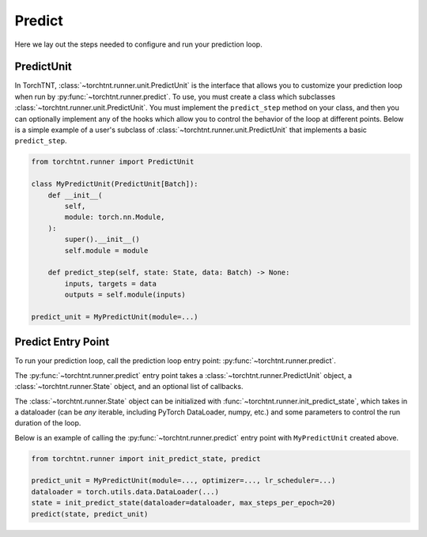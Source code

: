 Predict
=======================
Here we lay out the steps needed to configure and run your prediction loop.

PredictUnit
~~~~~~~~~~~~~

In TorchTNT, :class:`~torchtnt.runner.unit.PredictUnit` is the interface that allows you to customize your prediction loop when run by :py:func:`~torchtnt.runner.predict`.
To use, you must create a class which subclasses :class:`~torchtnt.runner.unit.PredictUnit`.
You must implement the ``predict_step`` method on your class, and then you can optionally implement any of the hooks which allow you to control the behavior of the loop at different points.
Below is a simple example of a user's subclass of :class:`~torchtnt.runner.unit.PredictUnit` that implements a basic ``predict_step``.


.. code-block:: python

 from torchtnt.runner import PredictUnit

 class MyPredictUnit(PredictUnit[Batch]):
     def __init__(
         self,
         module: torch.nn.Module,
     ):
         super().__init__()
         self.module = module

     def predict_step(self, state: State, data: Batch) -> None:
         inputs, targets = data
         outputs = self.module(inputs)

 predict_unit = MyPredictUnit(module=...)

Predict Entry Point
~~~~~~~~~~~~~~~~~~~~

To run your prediction loop, call the prediction loop entry point: :py:func:`~torchtnt.runner.predict`.

The :py:func:`~torchtnt.runner.predict` entry point takes a :class:`~torchtnt.runner.PredictUnit` object, a :class:`~torchtnt.runner.State` object, and an optional list of callbacks.

The :class:`~torchtnt.runner.State` object can be initialized with :func:`~torchtnt.runner.init_predict_state`, which takes in a dataloader (can be *any* iterable, including PyTorch DataLoader, numpy, etc.) and some parameters to control the run duration of the loop.

Below is an example of calling the :py:func:`~torchtnt.runner.predict` entry point with ``MyPredictUnit`` created above.

.. code-block:: python

 from torchtnt.runner import init_predict_state, predict

 predict_unit = MyPredictUnit(module=..., optimizer=..., lr_scheduler=...)
 dataloader = torch.utils.data.DataLoader(...)
 state = init_predict_state(dataloader=dataloader, max_steps_per_epoch=20)
 predict(state, predict_unit)

